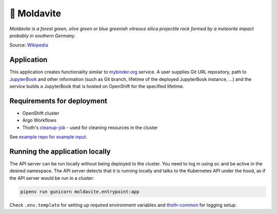 💎 Moldavite
------------


*Moldavite is a forest green, olive green or blue greenish vitreous silica*
*projectile rock formed by a meteorite impact probably in southern Germany.*

Source: `Wikipedia <https://en.wikipedia.org/wiki/Moldavite>`__

Application
===========

This application creates functionality similar to `mybinder.org
<https://mybinder.org/>`__ service. A user supplies Git URL repository, path to
`JupyterBook <https://jupyterbook.org/>`__ and other information (such as Git
branch, lifetime of the deployed JupyterBook instance, ...) and the service
builds a JupyterBook that is hosted on OpenShift for the specified lifetime.

Requirements for deployment
===========================

* OpenShift cluster
* Argo Workflows
* Thoth's `cleanup-job <https://github.com/thoth-station/cleanup-job>`__ - used for
  cleaning resources in the cluster

See `example repo for example input <https://github.com/fridex/moldavite-example>`__.

Running the application locally
===============================

The API server can be run locally without being deployed to the cluster. You
need to log in using ``oc`` and be active in the desired namespace. The API
server detects that it is running locally and talks to the Kubernetes API under
the hood, as if the API server would be run in a cluster:

.. code:: console

  pipenv run gunicorn moldavite.entrypoint:app

Check ``.env.template`` for setting up required environment variables and
`thoth-common <https://github.com/thoth-station/common>`__ for logging setup.
